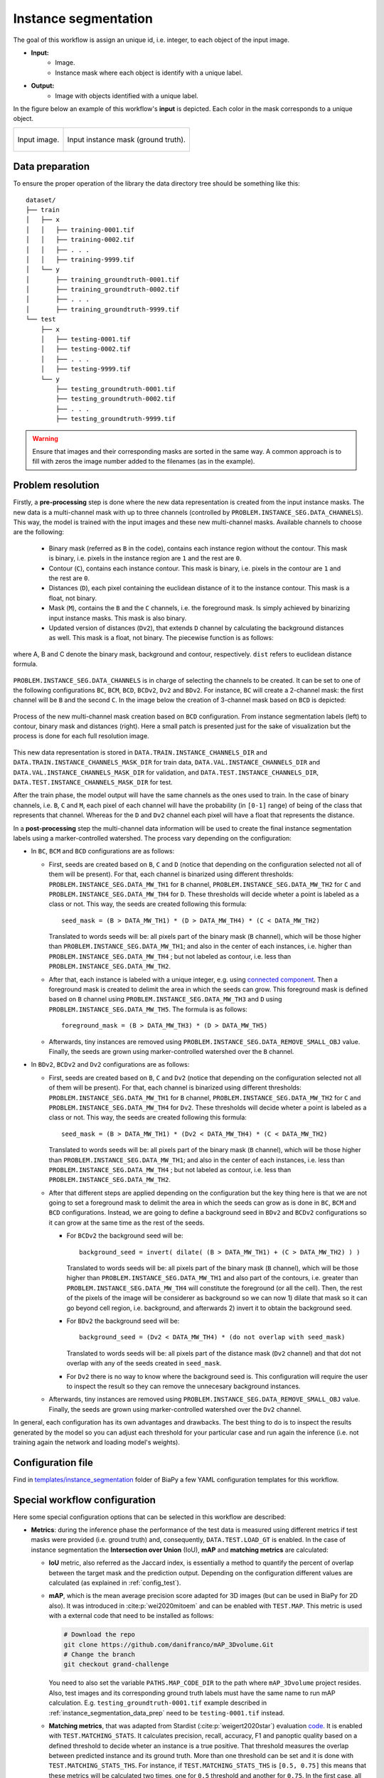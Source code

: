 .. _instance_segmentation:

Instance segmentation
---------------------


The goal of this workflow is assign an unique id, i.e. integer, to each object of the input image. 

* **Input:** 
    * Image. 
    * Instance mask where each object is identify with a unique label. 
* **Output:**
    * Image with objects identified with a unique label. 


In the figure below an example of this workflow's **input** is depicted. Each color in the mask corresponds to a unique object.

.. list-table::

  * - .. figure:: ../img/mitoem_crop.png
         :align: center

         Input image.  

    - .. figure:: ../img/mitoem_crop_mask.png
         :align: center

         Input instance mask (ground truth).


.. _instance_segmentation_data_prep:

Data preparation
~~~~~~~~~~~~~~~~

To ensure the proper operation of the library the data directory tree should be something like this: ::

    dataset/
    ├── train
    │   ├── x
    │   │   ├── training-0001.tif
    │   │   ├── training-0002.tif
    │   │   ├── . . .
    │   │   ├── training-9999.tif
    │   └── y
    │       ├── training_groundtruth-0001.tif
    │       ├── training_groundtruth-0002.tif
    │       ├── . . .
    │       ├── training_groundtruth-9999.tif
    └── test
        ├── x
        │   ├── testing-0001.tif
        │   ├── testing-0002.tif
        │   ├── . . .
        │   ├── testing-9999.tif
        └── y
            ├── testing_groundtruth-0001.tif
            ├── testing_groundtruth-0002.tif
            ├── . . .
            ├── testing_groundtruth-9999.tif

.. warning:: Ensure that images and their corresponding masks are sorted in the same way. A common approach is to fill with zeros the image number added to the filenames (as in the example). 

Problem resolution
~~~~~~~~~~~~~~~~~~

Firstly, a **pre-processing** step is done where the new data representation is created from the input instance masks. The new data is a multi-channel mask with up to three channels (controlled by ``PROBLEM.INSTANCE_SEG.DATA_CHANNELS``). This way, the model is trained with the input images and these new multi-channel masks. Available channels to choose are the following: 

  * Binary mask (referred as ``B`` in the code), contains each instance region without the contour. This mask is binary, i.e. pixels in the instance region are ``1`` and the rest are ``0``.

  * Contour (``C``), contains each instance contour. This mask is binary, i.e. pixels in the contour are ``1`` and the rest are ``0``.

  * Distances (``D``), each pixel containing the euclidean distance of it to the instance contour. This mask is a float, not binary. 

  * Mask (``M``), contains the ``B`` and the ``C`` channels, i.e. the foreground mask. Is simply achieved by binarizing input instance masks. This mask is also binary. 

  * Updated version of distances (``Dv2``), that extends ``D`` channel by calculating the background distances as well. This mask is a float, not binary. The piecewise function is as follows:

.. figure:: ../img/Dv2_equation.svg
  :width: 300px
  :alt: Dv2 channel equation
  :align: center

  where A, B and C denote the binary mask, background and contour, respectively. ``dist`` refers to euclidean distance formula.

``PROBLEM.INSTANCE_SEG.DATA_CHANNELS`` is in charge of selecting the channels to be created. It can be set to one of the following configurations ``BC``, ``BCM``, ``BCD``, ``BCDv2``, ``Dv2`` and ``BDv2``. For instance, ``BC`` will create a 2-channel mask: the first channel will be ``B`` and the second  ``C``. In the image below the creation of 3-channel mask based on ``BCD`` is depicted:

.. figure:: ../img/cysto_instance_bcd_scheme.svg
  :width: 300px
  :alt: multi-channel mask creation
  :align: center

  Process of the new multi-channel mask creation based on ``BCD`` configuration. From instance segmentation labels (left) to contour, binary mask and distances (right). Here a small patch is presented just for the sake of visualization but the process is done for each full resolution image.

This new data representation is stored in ``DATA.TRAIN.INSTANCE_CHANNELS_DIR`` and ``DATA.TRAIN.INSTANCE_CHANNELS_MASK_DIR`` for train data, ``DATA.VAL.INSTANCE_CHANNELS_DIR`` and ``DATA.VAL.INSTANCE_CHANNELS_MASK_DIR`` for validation, and ``DATA.TEST.INSTANCE_CHANNELS_DIR``, ``DATA.TEST.INSTANCE_CHANNELS_MASK_DIR`` for test. 

.. seealso::

  You can modify ``PROBLEM.INSTANCE_SEG.DATA_CHANNEL_WEIGHTS`` to control which channels the model will learn the most. For instance, in ``BCD`` setting you can set it to ``(1,1,0.5)`` for distance channel (``D``) to have half the impact during the learning process.


After the train phase, the model output will have the same channels as the ones used to train. In the case of binary channels, i.e. ``B``, ``C`` and ``M``, each pixel of each channel will have the probability (in ``[0-1]`` range) of being of the class that represents that channel. Whereas for the ``D`` and ``Dv2`` channel each pixel will have a float that represents the distance.

In a **post-processing** step the multi-channel data information will be used to create the final instance segmentation labels using a marker-controlled watershed. The process vary depending on the configuration:

* In ``BC``, ``BCM`` and ``BCD`` configurations are as follows:

  * First, seeds are created based on ``B``, ``C`` and ``D`` (notice that depending on the configuration selected not all of them will be present). For that, each channel is binarized using different thresholds: ``PROBLEM.INSTANCE_SEG.DATA_MW_TH1`` for ``B`` channel, ``PROBLEM.INSTANCE_SEG.DATA_MW_TH2`` for ``C`` and ``PROBLEM.INSTANCE_SEG.DATA_MW_TH4`` for ``D``. These thresholds will decide wheter a point is labeled as a class or not. This way, the seeds are created following this formula: :: 

      seed_mask = (B > DATA_MW_TH1) * (D > DATA_MW_TH4) * (C < DATA_MW_TH2)  

    Translated to words seeds will be: all pixels part of the binary mask (``B`` channel), which will be those higher than ``PROBLEM.INSTANCE_SEG.DATA_MW_TH1``; and also in the center of each instances, i.e. higher than ``PROBLEM.INSTANCE_SEG.DATA_MW_TH4`` ; but not labeled as contour, i.e. less than ``PROBLEM.INSTANCE_SEG.DATA_MW_TH2``. 


  * After that, each instance is labeled with a unique integer, e.g. using `connected component <https://en.wikipedia.org/wiki/Connected-component_labeling>`_. Then a foreground mask is created to delimit the area in which the seeds can grow. This foreground mask is defined based on ``B`` channel using ``PROBLEM.INSTANCE_SEG.DATA_MW_TH3`` and ``D`` using ``PROBLEM.INSTANCE_SEG.DATA_MW_TH5``. The formula is as follows: :: 

      foreground_mask = (B > DATA_MW_TH3) * (D > DATA_MW_TH5) 

  * Afterwards, tiny instances are removed using ``PROBLEM.INSTANCE_SEG.DATA_REMOVE_SMALL_OBJ`` value. Finally, the seeds are grown using marker-controlled watershed over the ``B`` channel.

* In ``BDv2``, ``BCDv2`` and ``Dv2`` configurations are as follows:

  * First, seeds are created based on ``B``, ``C`` and ``Dv2`` (notice that depending on the configuration selected not all of them will be present). For that, each channel is binarized using different thresholds: ``PROBLEM.INSTANCE_SEG.DATA_MW_TH1`` for ``B`` channel, ``PROBLEM.INSTANCE_SEG.DATA_MW_TH2`` for ``C`` and ``PROBLEM.INSTANCE_SEG.DATA_MW_TH4`` for ``Dv2``. These thresholds will decide wheter a point is labeled as a class or not. This way, the seeds are created following this formula: :: 

      seed_mask = (B > DATA_MW_TH1) * (Dv2 < DATA_MW_TH4) * (C < DATA_MW_TH2)

    Translated to words seeds will be: all pixels part of the binary mask (``B`` channel), which will be those higher than ``PROBLEM.INSTANCE_SEG.DATA_MW_TH1``; and also in the center of each instances, i.e. less than ``PROBLEM.INSTANCE_SEG.DATA_MW_TH4`` ; but not labeled as contour, i.e. less than ``PROBLEM.INSTANCE_SEG.DATA_MW_TH2``. 

  * After that different steps are applied depending on the configuration but the key thing here is that we are not going to set a foreground mask to delimit the area in which the seeds can grow as is done in ``BC``, ``BCM`` and ``BCD`` configurations. Instead, we are going to define a background seed in ``BDv2`` and ``BCDv2`` configurations so it can grow at the same time as the rest of the seeds.

    * For ``BCDv2`` the background seed will be: ::

        background_seed = invert( dilate( (B > DATA_MW_TH1) + (C > DATA_MW_TH2) ) )

      Translated to words seeds will be: all pixels part of the binary mask (``B`` channel), which will be those higher than ``PROBLEM.INSTANCE_SEG.DATA_MW_TH1`` and also part of the contours, i.e. greater than ``PROBLEM.INSTANCE_SEG.DATA_MW_TH4`` will constitute the foreground (or all the cell). Then, the rest of the pixels of the image will be considerer as background so we can now 1) dilate that mask so it can go beyond cell region, i.e. background, and afterwards 2) invert it to obtain the background seed. 

    * For ``BDv2`` the background seed will be: ::

        background_seed = (Dv2 < DATA_MW_TH4) * (do not overlap with seed_mask)

      Translated to words seeds will be: all pixels part of the distance mask (``Dv2`` channel) and that dot not overlap with any of the seeds created in ``seed_mask``. 
   
    * For ``Dv2`` there is no way to know where the background seed is. This configuration will require the user to inspect the result so they can remove the unnecesary background instances. 

  * Afterwards, tiny instances are removed using ``PROBLEM.INSTANCE_SEG.DATA_REMOVE_SMALL_OBJ`` value. Finally, the seeds are grown using marker-controlled watershed over the ``Dv2`` channel.

In general, each configuration has its own advantages and drawbacks. The best thing to do is to inspect the results generated by the model so you can adjust each threshold for your particular case and run again the inference (i.e. not training again the network and loading model's weights). 

Configuration file
~~~~~~~~~~~~~~~~~~

Find in `templates/instance_segmentation <https://github.com/danifranco/BiaPy/tree/master/templates/instance_segmentation>`__ folder of BiaPy a few YAML configuration templates for this workflow. 


Special workflow configuration
~~~~~~~~~~~~~~~~~~~~~~~~~~~~~~

Here some special configuration options that can be selected in this workflow are described:

* **Metrics**: during the inference phase the performance of the test data is measured using different metrics if test masks were provided (i.e. ground truth) and, consequently, ``DATA.TEST.LOAD_GT`` is enabled. In the case of instance segmentation the **Intersection over Union** (IoU), **mAP** and **matching metrics** are calculated:

  * **IoU** metric, also referred as the Jaccard index, is essentially a method to quantify the percent of overlap between the target mask and the prediction output. Depending on the configuration different values are calculated (as explained in :ref:`config_test`). 

  * **mAP**, which is the mean average precision score adapted for 3D images (but can be used in BiaPy for 2D also). It was introduced in :cite:p:`wei2020mitoem` and can be enabled with ``TEST.MAP``. This metric is used with a external code that need to be installed as follows: 

    .. code-block:: bash
      
      # Download the repo
      git clone https://github.com/danifranco/mAP_3Dvolume.Git
      # Change the branch
      git checkout grand-challenge

    You need to also set the variable ``PATHS.MAP_CODE_DIR`` to the path where ``mAP_3Dvolume`` project resides.
    Also, test images and its corresponding ground truth labels must have the same name to run mAP calculation. E.g. ``testing_groundtruth-0001.tif`` example described in :ref:`instance_segmentation_data_prep` need to be ``testing-0001.tif`` instead. 

  * **Matching metrics**, that was adapted from Stardist (:cite:p:`weigert2020star`) evaluation `code <https://github.com/stardist/stardist>`_. It is enabled with ``TEST.MATCHING_STATS``. It calculates precision, recall, accuracy, F1 and panoptic quality based on a defined threshold to decide wheter an instance is a true positive. That threshold measures the overlap between predicted instance and its ground truth. More than one threshold can be set and it is done with ``TEST.MATCHING_STATS_THS``. For instance, if ``TEST.MATCHING_STATS_THS`` is ``[0.5, 0.75]`` this means that these metrics will be calculated two times, one for ``0.5`` threshold and another for ``0.75``. In the first case, all instances that have more than ``0.5``, i.e. ``50%``, of overlap with their respective ground truth are considered true positives. 

* **Post-processing**: after all instances have been grown with the marker-controlled watershed you can use ``TEST.POST_PROCESSING.VORONOI_ON_MASK`` to apply `Voronoi tesellation <https://en.wikipedia.org/wiki/Voronoi_diagram>`_ and grow them even more until they touch each other. This grown is restricted by a predefined area from ``PROBLEM.INSTANCE_SEG.DATA_CHANNEL_WEIGHTS``. For that reason, that last variable need to be set as one between ``BC``, ``BCM``, ``BCD`` and ``BCDv2``. This way, the area will be the foreground mask, so ``M`` will be used ``BCM`` and the sum of ``B`` and ``C`` channels in the rest of the options.

.. _instance_segmentation_run:

Run
~~~

**Jupyter notebooks**: run via Google Colab 

.. |inst_seg_2D_colablink| image:: https://colab.research.google.com/assets/colab-badge.svg
    :target: https://colab.research.google.com/github/danifranco/BiaPy/blob/master/notebooks/instance_segmentation/BiaPy_2D_Instance_Segmentation.ipynb

.. |inst_seg_3D_colablink| image:: https://colab.research.google.com/assets/colab-badge.svg
    :target: https://colab.research.google.com/github/danifranco/BiaPy/blob/master/notebooks/instance_segmentation/BiaPy_3D_Instance_Segmentation.ipynb

* 2D: |inst_seg_2D_colablink|

* 3D: |inst_seg_3D_colablink|

.. code-block:: bash
    
    # Configuration file
    job_cfg_file=/home/user/resunet_3d_instances_bcd_instances.yaml       
    # Where the experiment output directory should be created
    result_dir=/home/user/exp_results  
    # Just a name for the job
    job_name=resunet_instances_3d      
    # Number that should be increased when one need to run the same job multiple times (reproducibility)
    job_counter=1
    # Number of the GPU to run the job in (according to 'nvidia-smi' command)
    gpu_number=0                   

    # Move where BiaPy installation resides
    cd BiaPy

    # Load the environment
    conda activate BiaPy_env
    
    python -u main.py \
           --config $job_cfg_file \
           --result_dir $result_dir  \ 
           --name $job_name    \
           --run_id $job_counter  \
           --gpu $gpu_number  


**Docker**: Open a terminal as described in :ref:`installation`. For instance, using `resunet_3d_instances_bcd_instances.yaml <https://github.com/danifranco/BiaPy/blob/master/templates/instance_segmentation/resunet_3d_instances_bcd_instances.yaml>`__ template file, the code can be run as follows:

.. code-block:: bash                                                                                                    

    # Configuration file
    job_cfg_file=/home/user/resunet_3d_instances_bcd_instances.yaml
    # Path to the data directory
    data_dir=/home/user/data
    # Where the experiment output directory should be created
    result_dir=/home/user/exp_results
    # Just a name for the job
    job_name=resunet_instances_3d
    # Number that should be increased when one need to run the same job multiple times (reproducibility)
    job_counter=1
    # Number of the GPU to run the job in (according to 'nvidia-smi' command)
    gpu_number=0

    docker run --rm \
        --gpus "device=$gpu_number" \
        --mount type=bind,source=$job_cfg_file,target=$job_cfg_file \
        --mount type=bind,source=$result_dir,target=$result_dir \
        --mount type=bind,source=$data_dir,target=$data_dir \
        danifranco/biapy \
            -cfg $job_cfg_file \
            -rdir $result_dir \
            -name $job_name \
            -rid $job_counter \
            -gpu $gpu_number

.. note:: 
    Note that ``data_dir`` must contain all the paths ``DATA.*.PATH`` and ``DATA.*.MASK_PATH`` so the container can find them. For instance, if you want to only train in this example ``DATA.TRAIN.PATH`` and ``DATA.TRAIN.MASK_PATH`` could be ``/home/user/data/train/x`` and ``/home/user/data/train/y`` respectively. 


.. _instance_segmentation_results:

Results                                                                                                                 
~~~~~~~  

The results are placed in ``results`` folder under ``--result_dir`` directory with the ``--name`` given. 

Following the example, you should see that the directory ``/home/user/exp_results/resunet_instances_3d`` has been created. If the same experiment is run 5 times, varying ``--run_id`` argument only, you should find the following directory tree: ::

    resunet_instances_3d/
    ├── config_files/
    │   └── resunet_3d_instances_bcd_instances.yaml                                                                                                           
    ├── checkpoints
    │   └── model_weights_resunet_instances_3d_1.h5
    └── results
        ├── resunet_instances_3d_1
        ├── . . .
        └── resunet_instances_3d_5
            ├── aug
            │   └── .tif files
            ├── charts
            │   ├── resunet_instances_3d_1_*.png
            │   ├── resunet_instances_3d_1_loss.png
            │   └── model_plot_resunet_instances_3d_1.png
            ├── per_image
            │   └── .tif files
            ├── per_image_instances
            │   └── .tif files  
            ├── per_image_instances_voronoi
            │   └── .tif files                          
            └── watershed
                ├── seed_map.tif
                ├── foreground.tif                
                └── watershed.tif


* ``config_files``: directory where the .yaml filed used in the experiment is stored. 

    * ``resunet_3d_instances_bcd_instances.yaml``: YAML configuration file used (it will be overwrited every time the code is run).

* ``checkpoints``: directory where model's weights are stored.

    * ``model_weights_resunet_instances_3d_1.h5``: model's weights file.

* ``results``: directory where all the generated checks and results will be stored. There, one folder per each run are going to be placed.

    * ``resunet_instances_3d_1``: run 1 experiment folder. 

        * ``aug``: image augmentation samples.

        * ``charts``:  

             * ``resunet_instances_3d_1_*.png``: Plot of each metric used during training. Depends on the configuration ``jaccard_index``, ``jaccard_index_instances`` or ``mae`` can be created. ``jaccard_index_instances`` and ``jaccard_index`` are the same (both names used due to implementation reasons).

             * ``resunet_instances_3d_1_loss.png``: Loss over epochs plot (when training is done). 

             * ``model_plot_resunet_instances_3d_1.png``: plot of the model.

        * ``per_image``:

            * ``.tif files``: reconstructed images from patches.   

        * ``per_image_instances``: 

            * ``.tif files``: Same as ``per_image`` but with the instances.

        * ``per_image_instances_voronoi`` (optional): 

            * ``.tif files``: Same as ``per_image_instances`` but applied Voronoi. Created when ``TEST.POST_PROCESSING.VORONOI_ON_MASK`` is enabled.

        * ``watershed`` (optional): 

            * Created when ``PROBLEM.INSTANCE_SEG.DATA_CHECK_MW`` is enabled. Inside a folder for each test image will be created containing:
                
                * ``seed_map.tif``: initial seeds created before growing. 
                
                * ``foreground.tif``: foreground mask area that delimits the grown of the seeds.
                
                * ``watershed.tif``: result of watershed.

.. note:: 

  Here, for visualization purposes, only ``resunet_instances_3d_1`` has been described but ``resunet_instances_3d_2``, ``resunet_instances_3d_3``, ``resunet_instances_3d_4`` and ``resunet_instances_3d_5`` will follow the same structure.

